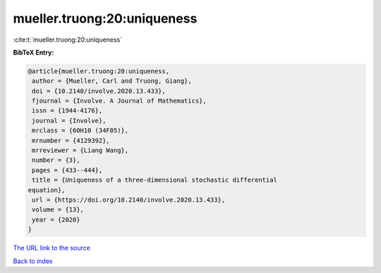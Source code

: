 mueller.truong:20:uniqueness
============================

:cite:t:`mueller.truong:20:uniqueness`

**BibTeX Entry:**

.. code-block:: bibtex

   @article{mueller.truong:20:uniqueness,
    author = {Mueller, Carl and Truong, Giang},
    doi = {10.2140/involve.2020.13.433},
    fjournal = {Involve. A Journal of Mathematics},
    issn = {1944-4176},
    journal = {Involve},
    mrclass = {60H10 (34F05)},
    mrnumber = {4129392},
    mrreviewer = {Liang Wang},
    number = {3},
    pages = {433--444},
    title = {Uniqueness of a three-dimensional stochastic differential
   equation},
    url = {https://doi.org/10.2140/involve.2020.13.433},
    volume = {13},
    year = {2020}
   }
`The URL link to the source <ttps://doi.org/10.2140/involve.2020.13.433}>`_


`Back to index <../By-Cite-Keys.html>`_
